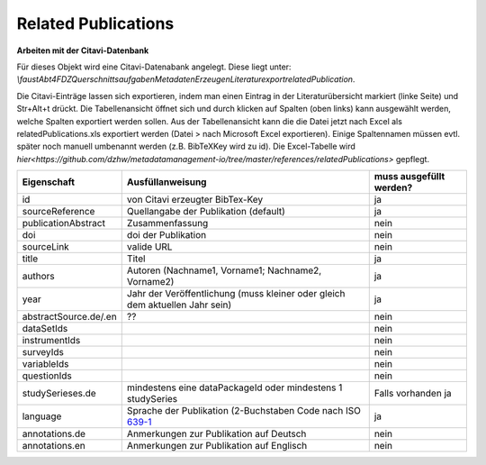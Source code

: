 Related Publications
====================

**Arbeiten mit der Citavi-Datenbank**

Für dieses Objekt wird eine Citavi-Datenabank angelegt. Diese liegt unter: `\\faust\Abt4\FDZ\Querschnittsaufgaben\Metadaten\Erzeugen\Literaturexport\relatedPublication`.

Die Citavi-Einträge lassen sich exportieren, indem man einen Eintrag in der
Literaturübersicht markiert (linke Seite) und Str+Alt+t drückt. Die
Tabellenansicht öffnet sich und durch klicken auf Spalten (oben links) kann
ausgewählt werden, welche Spalten exportiert werden sollen. Aus der
Tabellenansicht kann die die Datei jetzt nach Excel als relatedPublications.xls
exportiert werden (Datei > nach Microsoft Excel exportieren). Einige
Spaltennamen müssen evtl. später noch manuell umbenannt werden (z.B. BibTeXKey
wird zu id). Die Excel-Tabelle wird
`hier<https://github.com/dzhw/metadatamanagement-io/tree/master/references/relatedPublications>`
gepflegt.

+----------------+----------------------------+-------------------------+
| Eigenschaft    | Ausfüllanweisung           | muss ausgefüllt werden? |
+================+============================+=========================+
| id             | von Citavi                 | ja                      |
|                | erzeugter BibTex-Key       |                         |
+----------------+----------------------------+-------------------------+
| source\        | Quellangabe der            | ja                      |
| Reference      | Publikation                |                         |
|                | (default)                  |                         |
+----------------+----------------------------+-------------------------+
| publication\   | Zusammenfassung            | nein                    |
| Abstract       |                            |                         |
+----------------+----------------------------+-------------------------+
| doi            | doi der Publikation        | nein                    |
+----------------+----------------------------+-------------------------+
| sourceLink     | valide URL                 | nein                    |
+----------------+----------------------------+-------------------------+
| title          | Titel                      | ja                      |
+----------------+----------------------------+-------------------------+
| authors        | Autoren (Nachname1,        | ja                      |
|                | Vorname1; Nachname2,       |                         |
|                | Vorname2)                  |                         |
+----------------+----------------------------+-------------------------+
| year           | Jahr der Veröffentlichung  | ja                      |
|                | (muss kleiner oder gleich  |                         |
|                | dem aktuellen Jahr sein)   |                         |
+----------------+----------------------------+-------------------------+
| abstract\      |??                          | nein                    |
| Source.de/\    |                            |                         |
| .en            |                            |                         |
+----------------+----------------------------+-------------------------+
| dataSetIds     |                            | nein                    |
+----------------+----------------------------+-------------------------+
| instrumentIds  |                            | nein                    |
+----------------+----------------------------+-------------------------+
| surveyIds      |                            | nein                    |
+----------------+----------------------------+-------------------------+
| variableIds    |                            | nein                    |
+----------------+----------------------------+-------------------------+
| questionIds    |                            | nein                    |
+----------------+----------------------------+-------------------------+
| studySeries\   | mindestens eine            | Falls vorhanden ja      |
| es.de          | dataPackageId oder mindes\ |                         |
|                | tens 1 studySeries         |                         |
+----------------+----------------------------+-------------------------+
| language       | Sprache der Publikation    | ja                      |
|                | (2-Buchstaben Code         |                         |
|                | nach ISO 639-1_            |                         |
+----------------+----------------------------+-------------------------+
| annotations.de | Anmerkungen zur Pub\       | nein                    |
|                | likation auf Deutsch       |                         |
+----------------+----------------------------+-------------------------+
| annotations.en | Anmerkungen zur Pub\       | nein                    |
|                | likation auf Englisch      |                         |
+----------------+----------------------------+-------------------------+

.. _639-1: https://en.wikipedia.org/wiki/List_of_ISO_639-1_codes
